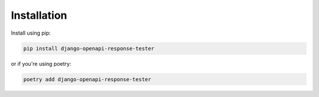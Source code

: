 .. _installation:

************
Installation
************

Install using pip:

.. code:: bash

    pip install django-openapi-response-tester

or if you're using poetry:

.. code:: bash

    poetry add django-openapi-response-tester
